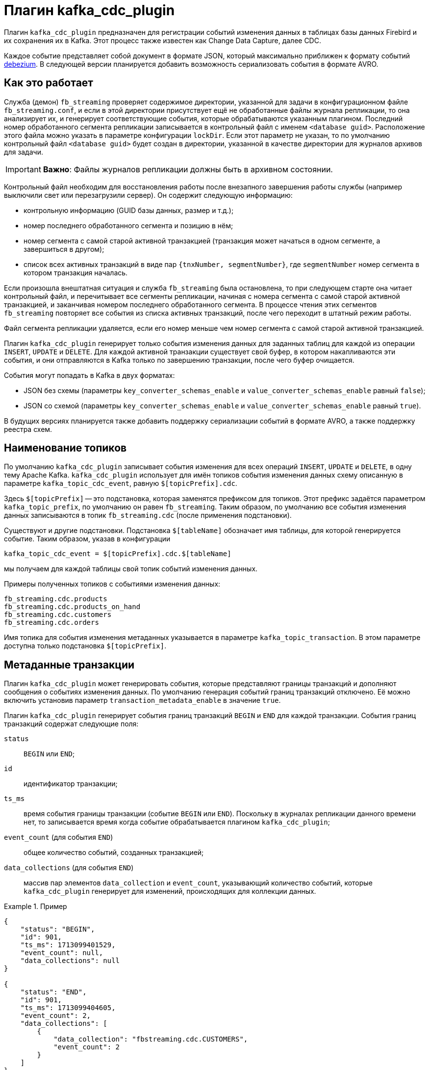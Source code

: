 [[hqbird-fbstreaming-kafka-cdc-plugin]]
= Плагин kafka_cdc_plugin

Плагин `kafka_cdc_plugin` предназначен для регистрации событий изменения данных в таблицах базы данных Firebird и их сохранения их в Kafka. Этот процесс также известен как Change Data Capture, далее CDC.

Каждое событие представляет собой документ в формате JSON, который максимально приближен к формату событий https://debezium.io/documentation/reference/2.5/index.html[debezium]. В следующей версии планируется добавить возможность сериализовать события в формате AVRO.

== Как это работает

Служба (демон) `fb_streaming` проверяет содержимое директории, указанной для задачи в конфигурационном файле `fb_streaming.conf`, и если в этой директории присутствует ещё не обработанные файлы журнала репликации, то она анализирует их, и генерирует соответствующие события, которые обрабатываются указанным плагином. Последний номер обработанного сегмента репликации записывается в контрольный файл с именем `<database guid>`. Расположение этого файла можно указать в параметре конфигурации `lockDir`. Если этот параметр не указан, то по умолчанию контрольный файл `<database guid>` будет создан в директории, указанной в качестве директории для журналов архивов для задачи.

[IMPORTANT]
====
**Важно**: Файлы журналов репликации должны быть в архивном состоянии.
====

Контрольный файл необходим для восстановления работы после внезапного завершения работы службы (например выключили свет или перезагрузили сервер). Он содержит следующую информацию:

- контрольную информацию (GUID базы данных, размер и т.д.);
- номер последнего обработанного сегмента и позицию в нём;
- номер сегмента с самой старой активной транзакцией (транзакция может начаться в одном сегменте, а завершиться в другом);
- список всех активных транзакций в виде пар `{tnxNumber, segmentNumber}`, где `segmentNumber` номер сегмента в котором транзакция началась.

Если произошла внештатная ситуация и служба `fb_streaming`  была остановлена, то при следующем старте она читает контрольный файл, и перечитывает все сегменты репликации, начиная с номера сегмента с самой старой активной транзакцией, и заканчивая номером последнего обработанного сегмента. В процессе чтения этих сегментов `fb_streaming`  повторяет все события из списка активных транзакций, после чего переходит в штатный режим работы.

Файл сегмента репликации удаляется, если его номер меньше чем номер сегмента с самой старой активной транзакцией.

Плагин `kafka_cdc_plugin` генерирует только события изменения данных для заданных таблиц для каждой из операции `INSERT`, `UPDATE` и `DELETE`. Для каждой активной транзакции существует свой буфер, в котором накапливаются эти события, и они отправляются в Kafka только по завершению транзакции, после чего буфер очищается.

События могут попадать в Kafka в двух форматах:

- JSON без схемы (параметры `key_converter_schemas_enable` и `value_converter_schemas_enable` равный `false`);
- JSON со схемой (параметры `key_converter_schemas_enable` и `value_converter_schemas_enable` равный `true`).

В будущих версиях планируется также добавить поддержку сериализации событий в формате AVRO, а также поддержку реестра схем.

== Наименование топиков

По умолчанию `kafka_cdc_plugin` записывает события изменения для всех операций `INSERT`, `UPDATE` и `DELETE`, в одну тему Apache Kafka. `kafka_cdc_plugin` использует для имён топиков события изменения данных схему описанную в параметре `kafka_topic_cdc_event`, равную `$[topicPrefix].cdc`.

Здесь `$[topicPrefix]` -- это подстановка, которая заменятся префиксом для топиков. Этот префикс задаётся параметром `kafka_topic_prefix`, по умолчанию он равен `fb_streaming`. Таким образом, по умолчанию все события изменения данных записываются в топик `fb_streaming.cdc` (после применения подстановки).

Существуют и другие подстановки. Подстановка `$[tableName]` обозначает имя таблицы, для которой генерируется событие. Таким образом, указав в конфигурации

[listing]
----
kafka_topic_cdc_event = $[topicPrefix].cdc.$[tableName]
----

мы получаем для каждой таблицы свой топик событий изменения данных. 

Примеры полученных топиков с событиями изменения данных:

[listing]
----
fb_streaming.cdc.products
fb_streaming.cdc.products_on_hand
fb_streaming.cdc.customers
fb_streaming.cdc.orders
----

Имя топика для события изменения метаданных указывается в параметре `kafka_topic_transaction`. В этом параметре доступна только подстановка `$[topicPrefix]`.

== Метаданные транзакции

Плагин `kafka_cdc_plugin` может генерировать события, которые представляют границы транзакций и дополняют сообщения о событиях изменения данных. По умолчанию генерация событий границ транзакций отключено. Её можно включить установив параметр `transaction_metadata_enable` в значение `true`.

Плагин `kafka_cdc_plugin` генерирует события границ транзакций `BEGIN` и `END` для каждой транзакции. События границ транзакций содержат следующие поля:

`status`:: `BEGIN` или `END`;
`id`:: идентификатор транзакции;
`ts_ms`:: время события границы транзакции (событие `BEGIN` или `END`). Поскольку в журналах репликации данного времени нет, то записывается время когда событие обрабатывается плагином `kafka_cdc_plugin`;
`event_count` (для события `END`):: общее количество событий, созданных транзакцией;
`data_collections` (для события `END`):: массив пар элементов `data_collection` и `event_count`, указывающий количество событий, которые `kafka_cdc_plugin` генерирует для изменений, происходящих для коллекции данных.

.Пример
[example]
====
[source,json]
----
{
    "status": "BEGIN",
    "id": 901,
    "ts_ms": 1713099401529,
    "event_count": null,
    "data_collections": null
}

{
    "status": "END",
    "id": 901,
    "ts_ms": 1713099404605,
    "event_count": 2,
    "data_collections": [
        {
            "data_collection": "fbstreaming.cdc.CUSTOMERS",
            "event_count": 2
        }
    ]
}
----
====

Если это не переопределено с помощью параметра `kafka_topic_transaction`, то `kafka_cdc_plugin` отправляет события транзакции в тему `$[topicPrefix].transaction`.

=== Расширение события изменения данных

Когда метаданные транзакции включены (`transaction_metadata_enable = true`), `Envelope` сообщения с данными пополняется новым полем `transaction`. Это поле предоставляет информацию о каждом событии в виде совокупности полей:

[horizontal]
`id`:: идентификатор транзакции;
`total_order`:: абсолютная позиция события среди всех событий, созданных транзакцией;
`data_collection_order`:: позиция события в коллекции, среди всех событий созданных транзакцией.

.Пример
[example]
====
[listing]
----
{
    "before": null,
    "after": {
        "ID": 20,
        "FIRST_NAME": "Anne",
        "LAST_NAME": "Kretchmar",
        "EMAIL": "annek@noanswer.org"
    },
    "source": {
       ...
    },
    "op": "c",
    "ts_ms": 1713099401533,
    "transaction": {
        "id": 901,
        "total_order": 1,
        "data_collection_order": 1
    }
}
----
====

== Data Change Events (События изменения данных)

Плагин `kafka_cdc_plugin` генерирует событие изменения данных для каждой операции `INSERT`, `UPDATE` и `DELETE` на уровне записи. Каждое событие содержит ключ и значение. Структура ключа и значения зависят от измененной таблицы.

Служба `fb_streaming` и плагин `kafka_cdc_plugin` созданы для непрерывных потоков сообщений о событиях. Однако структура этих событий может со временем меняться, и потребителям может быть сложно это обработать. Чтобы решить эту проблему, каждое событие содержит схему для своего содержимого или, если вы используете реестр схем, идентификатор схемы, который потребитель может использовать для получения схемы из реестра. Это делает каждое событие самоописываемым.

Следующий скелет JSON показывает четыре основные части события изменения. Поле схемы находится в событии изменения только тогда, когда вы настраиваете плагин `kafka_cdc_plugin` для её создания. Аналогично, ключ события и полезные данные события находятся в событии изменения, только если вы настроили плагин `kafka_cdc_plugin` для их создания. Если вы используете формат JSON и настроили `kafka_cdc_plugin` для создания всех четырех основных частей событий изменений, события изменений имеют следующую структуру:

[source,json]
----
{
  "schema": { <1>
    ...
   },
  "payload": { <2>
    ...
  }
}
{
  "schema": { <3>
    ...
  },
  "payload": { <4>
    ...
  }
}
----

.Описание основных частей события изменения
[cols="<1,<1,<3", options="header",stripes="none"]
|===
^|Номер
^|Поле
^|Описание

|1
|schema
|Первое поле `schema` является частью ключа события (event key). Оно определяет схему, которая описывает, что находится в части полезной нагрузки ключа события. Другими словами, первое поле `schema` описывает структуру первичного ключа или уникального ключа, если таблица не имеет первичного ключа, для измененной таблицы. Эта часть события будет публиковаться только если параметр `key_converter_schemas_enable = true`.

|2
|payload
|Первое поле `payload` является частью ключа события. Он имеет структуру, описанную предыдущим полем `schema`, и содержит ключ для измененной записи.

|3
|schema
|Второе поле `schema` является частью значения события (event value). Оно определяет схему, которая описывает, что находится в "полезной нагрузке" значения события. Другими словами, вторая `schema` описывает структуру измененной записи. Обычно эта схема содержит вложенные схемы. Эта часть события будет публиковаться только если параметр `value_converter_schemas_enable = true`.

|4
|payload
|Второе поле `payload` является частью значения события. Он имеет структуру, описанную предыдущим полем `schema`, и содержит фактические данные для измененной записи.
|===

=== Ключи события изменения

Для заданной таблицы ключ события изменения имеет структуру, содержащую поле для каждого столбца первичного ключа таблицы на момент создания события.

Рассмотрим таблицу `CUSTOMERS`, и пример ключа события изменения для этой таблицы.

[source,sql]
----
CREATE TABLE CUSTOMERS (
  ID BIGINT GENERATED BY DEFAULT AS IDENTITY,
  FIRST_NAME VARCHAR(255) NOT NULL,
  LAST_NAME VARCHAR(255) NOT NULL,
  EMAIL VARCHAR(255) NOT NULL,
  CONSTRAINT PK_CUSTOMERS PRIMARY KEY(ID)
);
----

[source,json]
----
{
    "schema": { <1>
        "type": "struct",
        "name": "fbstreaming.CUSTOMERS.Key", <2>
        "optional": "false", <3>
        "fields": [ <4>
            {
                "type": "int64",
                "optional": false,
                "field": "ID"
            }
        ]
    },
    "payload": { <5>
        "ID": 1
    }
}
----

.Описание основных частей ключа события изменения
[cols="<1,<1,<3", options="header",stripes="none"]
|===
^|Элемент
^|Поле
^|Описание

|1
|`schema`
|Схема, которая описывает, что находится в части полезных данных ключа. Схема будет включена в событие только если параметр конфигурации установлен как `key_converter_schemas_enable = true`.

|2
|`name`
|Имя схемы, определяющей структуру `payload` части. Эта схема описывает структуру первичного ключа изменяемой таблицы. Имена схем имеют следующий формат `fbstreaming.<table_name>.Key`.

|3
|`optional`
|Указывает, должен ли ключ события содержать значение в поле `payload`. В этом примере требуется значение в полезных данных ключа. Значение в поле полезных данных ключа является необязательным, если таблица не имеет первичного ключа.

|4
|`fields`
|Описывает поля, которые ожидаются в полезных данных (`payload`), включая имя, тип и необязательность.

|5
|`payload`
|Содержит ключ записи, для которой было создано это событие изменения. В этом примере ключ содержит одно поле `ID`, значение которого равно `1`.
|===

=== Значения событий изменения

Значение в событии изменения немного сложнее, чем ключ. Как и ключ, значение имеет раздел `schema` и раздел `payload`. Раздел `schema` содержит схему, описывающую структуру `Envelope` раздела `payload`, включая её вложенные поля. События изменения для операций, которые создают, обновляют или удаляют данные, имеют значение `payload` со структурой `Envelope`.

Рассмотрим ту же таблицу, которая использовалась для демонстрации примера ключа события изменения:

[source,sql]
----
CREATE TABLE CUSTOMERS (
  ID BIGINT GENERATED BY DEFAULT AS IDENTITY,
  FIRST_NAME VARCHAR(255) NOT NULL,
  LAST_NAME VARCHAR(255) NOT NULL,
  EMAIL VARCHAR(255) NOT NULL,
  CONSTRAINT PK_CUSTOMERS PRIMARY KEY(ID)
);
----

Часть значения события изменения для изменения в этой таблице описывается для следующих операций:

- create events
- update events
- delete events

Для демонстрации этих событий запустим следующий набор запросов:

[source,sql]
----
insert into CUSTOMERS (FIRST_NAME, LAST_NAME, EMAIL)
values ('Anne', 'Kretchmar', 'annek@noanswer.org');

commit;

update CUSTOMERS
set FIRST_NAME = 'Anne Marie';

commit;

delete from CUSTOMERS;

commit;
----

=== Create events

В следующем примере показана часть значения события изменения, которое генерирует `fb_streaming` для операции, создающей данные в таблице `CUSTOMERS`:

[source,json]
----
{
    "schema": { <1>
        "type": "struct",
        "fields": [
            {
                "type": "struct",
                "fields": [
                    {
                        "type": "int64",
                        "optional": false,
                        "field": "ID"
                    },
                    {
                        "type": "string",
                        "optional": false,
                        "field": "FIRST_NAME"
                    },
                    {
                        "type": "string",
                        "optional": false,
                        "field": "LAST_NAME"
                    },
                    {
                        "type": "string",
                        "optional": false,
                        "field": "EMAIL"
                    }
                ],
                "optional": true,
                "name": "fbstreaming.CUSTOMERS.Value", <2>
                "field": "before"
            },
            {
                "type": "struct",
                "fields": [
                    {
                        "type": "int64",
                        "optional": false,
                        "field": "ID"
                    },
                    {
                        "type": "string",
                        "optional": false,
                        "field": "FIRST_NAME"
                    },
                    {
                        "type": "string",
                        "optional": false,
                        "field": "LAST_NAME"
                    },
                    {
                        "type": "string",
                        "optional": false,
                        "field": "EMAIL"
                    }
                ],
                "optional": true,
                "name": "fbstreaming.CUSTOMERS.Value",
                "field": "after"
            },
            {
                "type": "struct",
                "fields": [
                    {
                        "type": "string",
                        "optional": false,
                        "field": "dbguid"
                    },
                    {
                        "type": "int64",
                        "optional": false,
                        "field": "sequence"
                    },
                    {
                        "type": "string",
                        "optional": false,
                        "field": "filename"
                    },
                    {
                        "type": "string",
                        "optional": false,
                        "field": "table"
                    },
                    {
                        "type": "int64",
                        "optional": false,
                        "field": "tnx"
                    },
                    {
                        "type": "int64",
                        "optional": false,
                        "field": "ts_ms"
                    }
                ],
                "optional": false,
                "name": "fbstreaming.Source", <3>
                "field": "source"
            },
            {
                "type": "string",
                "optional": false,
                "field": "op"
            },
            {
                "type": "int64",
                "optional": true,
                "field": "ts_ms"
            }            
        ],
        "optional": false,
        "name": "fbstreaming.CUSTOMERS.Envelope" <4>
    },
    "payload": { <5>
       "before": null, <6>
       "after": { <7>
           "ID": 1,
           "FIRST_NAME": "Anne",
           "LAST_NAME": "Kretchmar",
           "EMAIL": "annek@noanswer.org"
        },
        "source": { <8>
           "dbguid": "{9D66A972-A8B9-42E0-8542-82D1DA5F1692}",
           "sequence": 1,
           "filename": "TEST.FDB.journal-000000001",
           "table": "CUSTOMERS",
           "tnx": 200,
           "ts_ms": 1711288254908
        },
        "op": "c", <9>
        "ts_ms": 1711288255056  <10>
    }
}
----

.Описание основных частей события _create_
[cols="<1,<1,<3", options="header",stripes="none"]
|===
^|Элемент
^|Поле
^|Описание

|1
|`schema`
|Схема, которая описывает, что находится в части `payload`. Схема значений события изменения одинакова для каждого события изменения, создаваемого `fb_streaming` для конкретной таблицы. Схема будет включена в событие только если параметр конфигурации установлен как `value_converter_schemas_enable = true`.

|2
|`name`
|В разделе `schema` каждое поле `name` определяет имя схемы для полей `payload` части.

`fbstreaming.CUSTOMERS.Value` - это схема для полей `before` и `after` полезной нагрузки. Эта схема специфична для таблицы `CUSTOMERS`.

Имена схем для полей `before` и `after` имеют вид `<logicalName>.<tableName>.Value`, что гарантирует уникальность имени схемы в базе данных. Это означает, что при использовании конвертера Avro результирующая схема Avro для каждой таблицы в каждом логическом источнике имеет свою собственную эволюцию и историю.

|3
|`name`
|`fbstreaming.Source` -- это схема поля `source` полезной нагрузки. Эта схема специфична для службы `fbstreaming` и плагина `kafka_cdc_plugin`. `fbstreaming` использует её для всех событий, которые он генерирует.

|4
|`name`
|`fbstreaming.CUSTOMERS.Envelope` -- это схема общей структуры полезных данных, где `fbstreaming` -- имя службы, а `CUSTOMERS` -- таблица.

|5
|`payload`
|Фактические данные значения. Это информация, которую предоставляет событие изменения.

|6
|`before`
|Необязательное поле, указывающее состояние записи до того, как произошло событие. Если поле `op` имеет значение `c` для события create, как в этом примере, то поле `before` имеет значение `null`, поскольку предыдущего состояния записи не существовало.

|7
|`after`
|Необязательное поле, указывающее состояние строки после возникновения события. В данном примере поле `after` содержит значения столбцов `ID`, `FIRST_NAME`, `LAST_NAME` и `EMAIL` новой записи.

|8
|`source`
a|Обязательное поле, описывающее метаданные источника события. Это поле содержит информацию, которую вы можете использовать для сравнения этого события с другими событиями, с учетом происхождения событий, порядка их возникновения и того, были ли события частью одной и той же транзакции. Метаданные источника включают в себя:

- GUID базы данных
- Номер сегмента журнала репликации
- Имя файла сегмента журнала репликации
- Имя таблицы
- Номер транзакции, в которой произошло событие
- Время последней модификации файла сегмента журнала репликации

|9
|`op`
a|Обязательное поле, описывающее тип операции события. В этом примере `c` указывает, что операция создала новую запись. Допустимые значения:

- `c` - create
- `u` - update
- `d` - delete

|10
|`ts_ms`
a|Отображает время, в которое `fbstreaming` записал событие в Kafka. 

В объекте `source` значение `ts_ms` указывает время последней модификации файла сегмента журнала репликации (с некоторым приближением можно считать это время временем возникновения события в базе данных). Сравнивая значение `payload.source.ts_ms` со значением `payload.ts_ms`, вы можете определить задержку между обновлением исходной базы данных и `fbstreaming`.
|===

=== Update events

Значение события изменения для операции _update_ в примере таблицы `CUSTOMERS` имеет ту же схему, что и событие _create_ для этой таблицы. Аналогично, полезная нагрузка значения события имеет ту же структуру. Однако полезная нагрузка значения события содержит разные значения в событии _update_. Вот пример значения события изменения в событии, которое `fb_streaming` генерирует для обновления в таблице `CUSTOMERS`:

[source,json]
----
{
    "schema": { ... },
    "payload": {
        "before": { <1>
            "ID": 1,
            "FIRST_NAME": "Anne",
            "LAST_NAME": "Kretchmar",
            "EMAIL": "annek@noanswer.org"
        },
        "after": { <2>
            "ID": 1,
            "FIRST_NAME": "Anne Marie",
            "LAST_NAME": "Kretchmar",
            "EMAIL": "annek@noanswer.org"
        },
        "source": { <3>
            "dbguid": "{9D66A972-A8B9-42E0-8542-82D1DA5F1692}",
            "sequence": 2,
            "filename": "TEST.FDB.journal-000000002",
            "table": "CUSTOMERS",
            "tnx": 219,
            "ts_ms": 1711288254908
        },
        "op": "u", <4>
        "ts_ms": 1711288256121  <5>
    }
}
----

.Описание основных частей события _update_
[cols="<1,<1,<3", options="header",stripes="none"]
|===
^|Элемент
^|Поле
^|Описание

|1
|`before`
|Необязательное поле, указывающее состояние записи таблицы до того, как произошло событие. В значении события _update_ поле `before` содержит имя поля для каждого столбца таблицы и значение, которое было в этом столбце до события _update_. В этом примере значение столбца `FIRST_NAME` -- `Anne`.

|2
|`after`
|Необязательное поле, указывающее состояние записи таблицы после возникновения события. Вы можете сравнить структуры `before` и `after`, чтобы определить, что именно было изменено. В этом примере значение столбца `FIRST_NAME` теперь равно `Anne Marie`.

|3
|`source`
a|Обязательное поле, описывающее метаданные источника события. Это поле содержит информацию, которую вы можете использовать для сравнения этого события с другими событиями, с учетом происхождения событий, порядка их возникновения и того, были ли события частью одной и той же транзакции. Метаданные источника включают в себя:

- GUID базы данных
- Номер сегмента журнала репликации
- Имя файла сегмента журнала репликации
- Имя таблицы
- Номер транзакции, в которой произошло событие

|4
|`op`
|Обязательное поле, описывающее тип операции события. В этом примере `u` указывает, что операция обновила существующую запись таблицы.

|5
|`ts_ms`
a|Отображает время, в которое `fbstreaming` записал событие в Kafka. 

В объекте `source` значение `ts_ms` указывает время последней модификации файла сегмента журнала репликации (с некоторым приближением можно считать это время временем возникновения события в базе данных). Сравнивая значение `payload.source.ts_ms` со значением `payload.ts_ms`, вы можете определить задержку между обновлением исходной базы данных и `fbstreaming`.
|===

=== Delete events

Значение в событии изменения _delete_ имеет ту же часть схемы, что и события _create_ и _update_ для той же таблицы. Часть `payload` в событии _delete_ для примера таблицы `CUSTOMERS` выглядит следующим образом:

[source,json]
----
{
    "schema": { ... },
    "payload": { <1>
        "before": {
            "ID": 1,
            "FIRST_NAME": "Anne Marie",
            "LAST_NAME": "Kretchmar",
            "EMAIL": "annek@noanswer.org"
        },
        "after": null, <2>
        "source": { <3>
            "dbguid": "{9D66A972-A8B9-42E0-8542-82D1DA5F1692}",
            "sequence": 3,
            "filename": "TEST.FDB.journal-000000003",
            "table": "CUSTOMERS",
            "tnx": 258,
            "ts_ms": 1711288254908
        },
        "op": "d", <4>
        "ts_ms": 1711288256152 <5>
    }
}
----

.Описание основных частей события _delete_
[cols="<1,<1,<3", options="header",stripes="none"]
|===
^|Элемент
^|Поле
^|Описание

|1
|`before`
|Необязательное поле, указывающее состояние записи таблицы до того, как произошло событие. В события _delete_ поле `before` содержит значения, которые были в записи до того, как она была удалена.

|2
|`after`
|Необязательное поле, указывающее состояние записи таблицы после возникновения события. В значении события _delete_ поле `after` имеет значение `null`, что означает, что записи больше не существует.

|3
|`source`
a|Обязательное поле, описывающее метаданные источника события. Это поле содержит информацию, которую вы можете использовать для сравнения этого события с другими событиями, с учетом происхождения событий, порядка их возникновения и того, были ли события частью одной и той же транзакции. Метаданные источника включают в себя:

- GUID базы данных
- Номер сегмента журнала репликации
- Имя файла сегмента журнала репликации
- Имя таблицы
- Номер транзакции, в которой произошло событие

|4 |`op` |Обязательное поле, описывающее тип операции события. В этом примере `d` указывает, что операция удалила запись таблицы.

|5
|`ts_ms`
a|Отображает время, в которое `fbstreaming` записал событие в Kafka. 

В объекте `source` значение `ts_ms` указывает время последней модификации файла сегмента журнала репликации (с некоторым приближением можно считать это время временем возникновения события в базе данных). Сравнивая значение `payload.source.ts_ms` со значением `payload.ts_ms`, вы можете определить задержку между обновлением исходной базы данных и `fbstreaming`.
|===

== Отображение типов данных

[cols="<1,<1,<3", options="header",stripes="none"]
|===
^|Тип данных Firebird
^|Литерал типа
^|Примечание

|BOOLEAN
|boolean
|

|SMALLINT
|int16
|

|INTEGER
|int32
|

|BIGINT
|int64
|

|INT128
|string
|

|FLOAT
|float32
|

|DOUBLE PRECISION
|float64
|

|NUMERIC(N,M)
|string
|

|DECIMAL(N,M)
|string
|

|DECFLOAT(16)
|string
|

|DECFLOAT(34)
|string
|

|CHAR(N)
|string
|

|VARCHAR(N)
|string
|

|BINARY(N)
|string
|Каждый байт закодирован 16-ричной парой `XX`.

|VARBINARY(N)
|string
|Каждый байт закодирован 16-ричной парой `XX`.

|TIME
|string
|Строковое представление времени в формате `HH24:MI:SS.F`, где `F` - десятитысячные доли секунды.

|TIME WITH TIME ZONE
|string
|Строковое представление времени в формате `HH24:MI:SS.F TZ`, где `F` - десятитысячные доли секунды, `TZ` - имя часового пояса.

|DATE
|string
|Строковое представление даты в формате `Y-M-D`.

|TIMESTAMP
|string
|Строковое представление даты и времени в формате `Y-M-D HH24:MI:SS.F`, где `F` - десятитысячные доли секунды.

|TIMESTAMP WITH TIMEZONE
|string
|Строковое представление даты и времени в формате `Y-M-D HH24:MI:SS.F TZ`, где `F` - десятитысячные доли секунды, `TZ` - имя часового пояса.

|BLOB SUB_TYPE TEXT
|string
|Для `before` значений всегда `null`, поскольку старое значения BLOB полей не хранятся в сегментах репликации.

|BLOB SUB_TYPE 0
|string
|Для `before` значений всегда `null`, поскольку старое значения BLOB полей не хранятся в сегментах репликации. Каждый байт закодирован 16-ричной парой `XX`.
|===

== Запуск Change Data Capture

Подробно опишем шаги необходимые для запуска сбора изменений (Change Data Capture) на вашей базе данных:

. Настройка Kafka
. Настройка Firebird и подготовка базы данных
. Настройка службы `fb_streaming` и плагина `kafka_cdc_plugin`
. Запуск Kafka
. Установка и старт службы `fb_streaming`
. Старт публикации в базе данных

=== Настройка Kafka

Для тестирования плагина `kafka_cdc_plugin`, используется настроенная установка Kafka в docker. Для этого используется
`docker-compose.yml` со следующим содержимым:

[source,yml]
----
version: "2"

services:

  zookeeper:
    image: confluentinc/cp-zookeeper:7.2.1
    hostname: zookeeper
    container_name: zookeeper
    ports:
      - "2181:2181"
    environment:
      ZOOKEEPER_CLIENT_PORT: 2181
      ZOOKEEPER_TICK_TIME: 2000

  kafka:
    image: confluentinc/cp-server:7.2.1
    hostname: kafka
    container_name: kafka
    depends_on:
      - zookeeper
    ports:
      - "9092:9092"
      - "9997:9997"
    environment:
      KAFKA_BROKER_ID: 1
      KAFKA_ZOOKEEPER_CONNECT: 'zookeeper:2181'
      KAFKA_LISTENER_SECURITY_PROTOCOL_MAP: PLAINTEXT:PLAINTEXT,PLAINTEXT_HOST:PLAINTEXT
      KAFKA_ADVERTISED_LISTENERS: PLAINTEXT://kafka:29092,PLAINTEXT_HOST://localhost:9092
      KAFKA_OFFSETS_TOPIC_REPLICATION_FACTOR: 1
      KAFKA_GROUP_INITIAL_REBALANCE_DELAY_MS: 0
      KAFKA_CONFLUENT_LICENSE_TOPIC_REPLICATION_FACTOR: 1
      KAFKA_CONFLUENT_BALANCER_TOPIC_REPLICATION_FACTOR: 1
      KAFKA_TRANSACTION_STATE_LOG_MIN_ISR: 1
      KAFKA_TRANSACTION_STATE_LOG_REPLICATION_FACTOR: 1
      KAFKA_JMX_PORT: 9997
      KAFKA_JMX_HOSTNAME: kafka

  kafka-ui:
    container_name: kafka-ui
    image: provectuslabs/kafka-ui:latest
    ports:
      - 8080:8080
    environment:
      DYNAMIC_CONFIG_ENABLED: 'true'
    volumes:
      - "d:\\docker\\kafka\\config.yml:/etc/kafkaui/dynamic_config.yaml"
----

Подключаемый файл `config.yml` содержит:

[source,yml]
----
auth:
  type: DISABLED
kafka:
  clusters:
  - bootstrapServers: kafka:29092
    name: Kafka CDC Cluster
    properties: {}
    readOnly: false
rbac:
  roles: []
webclient: {}
----

=== Настройка Firebird и подготовка базы данных

Теперь необходимо настроить асинхронную репликацию для вашей базы данных, для этого в файле `replication.conf` необходимо добавить следующие строчки:

[source,conf]
----
database = c:\fbdata\5.0\test.fdb
{
   journal_directory = d:\fbdata\5.0\replication\test\journal
   journal_archive_directory = d:\fbdata\5.0\replication\test\archive
   journal_archive_command = "copy $(pathname) $(archivepathname) && copy $(pathname) d:\fbdata\5.0\replication\test\kafka_source"
   journal_archive_timeout = 10
}
----

Обратите внимание: здесь происходит дублирование файлов архивов журналов, чтобы одновременно работала логическая репликация и задача по отправки событий в Kafka.
Это необходимо, поскольку файлы с архивами журналов удаляются после обработки и не могут быть использованы другой задаче.

Если журналы репликации не используются для самой репликации, а только необходимы для Change Data Capture, то конфигурацию можно упростить:

[source,conf]
----
database = c:\fbdata\5.0\test.fdb
{
   journal_directory = d:\fbdata\5.0\replication\test\journal
   journal_archive_directory = d:\fbdata\5.0\replication\test\kafka_source
   journal_archive_timeout = 10
}
----

Теперь надо включить необходимые таблицы в публикацию. Для примера выше достаточно добавить в публикацию таблицу `CUSTOMERS`. Это делается следующим запросом:

[source,sql]
----
ALTER DATABASE INCLUDE CUSTOMERS TO PUBLICATION;
----

или можно включить в публикацию сразу все таблицы базы данных:

[source,sql]
----
ALTER DATABASE INCLUDE ALL TO PUBLICATION;
----

=== Настройка службы `fb_streaming` и плагина `kafka_cdc_plugin`

Далее настроим конфигурацию `fb_streaming.conf` для того, чтобы `fb_streaming` автоматически отправлял события изменения данных в Kafka.

[source,conf]
----
task = d:\fbdata\5.0\replication\test\kafka_source
{
    database = inet://localhost:3055/test
    username = SYSDBA
    password = masterkey
    deleteProcessedFile = true
    plugin = kafka_cdc_plugin
    dumpBlobs = true
    kafka_brokers = localhost:9092
    kafka_topic_prefix = fb_streaming
    kafka_topic_cdc_event = $[topicPrefix].cdc
    kafka_topic_transaction = $[topicPrefix].transaction
    key_cdc_events_enable = true
    key_converter_schemas_enable = true
    value_converter_schemas_enable = true
    transaction_metadata_enable = true
}
----

В Linux эта конфигурация будет выглядеть так:

[source,conf]
----
task = /mnt/d/fbdata/5.0/replication/test/kafka_source
{
    database = inet://localhost:3055/test
    username = SYSDBA
    password = masterkey
    deleteProcessedFile = true
    plugin = kafka_cdc_plugin
    dumpBlobs = true
    kafka_brokers = localhost:9092
    kafka_topic_prefix = fb_streaming
    kafka_topic_cdc_event = $[topicPrefix].cdc
    kafka_topic_transaction = $[topicPrefix].transaction
    key_cdc_events_enable = true
    key_converter_schemas_enable = true
    value_converter_schemas_enable = true
    transaction_metadata_enable = true
}
----

Параметр `task` описывает задачу для выполнения службой `fb_streaming`. Он указывает папку, в которой расположены файлы сегментов репликации для их обработки плагином. Таких задач может быть несколько. Этот параметр является сложным и сам описывает конфигурацию конкретной задачи. Опишем параметры доступные для задачи выполняемой плагином `kafka_cdc_plugin`:

- `controlFileDir` -- директория в которой будет создан контрольный файл (по умолчанию та же директория, что и `sourceDir`);

- `database` -- строка подключения к базе данных (обязательный);

- `username` -- имя пользователя для подключения к базе данных;

- `password` -- пароль для подключения к базе данных;

- `plugin` -- плагин, который обрабатывает события, возникающие в процессе анализа журнала репликации (обязательный);

- `deleteProcessedFile` -- удалять ли файл журнала после обработки (по умолчанию `true`). Этот параметр полезно ставить в значение `false` для отладки, когда одни и те же журналы надо обработать многократно не удаляя их;

- `warn_tnx_not_found` -- генерировать предупреждение вместо ошибки, если транзакция не найдена в сегментах репликации. Если этот параметр установлен в `true`, то в журнал `fb_streaming` будет записано соответствующее предупреждение, содержимое потерянной транзакции будет проигнорировано, и плагин продолжит свою работу. По умолчанию установлен в `false`;

- `errorTimeout` -- тайм-аут после ошибки, в секундах. По истечению этого таймаута будет произведено повторное сканирование сегментов и перезапуск задачи. По умолчанию равен 60 секунд;

- `include_tables` -- регулярное выражение, определяющие имена таблиц для которых необходимо отслеживать события;

- `exclude_tables` -- регулярное выражение, определяющие имена таблиц для которых не надо отслеживать события;

- `dumpBlobs` -- публиковать ли новые значения BLOB полей (по умолчанию `false`);

- `kafka_brokers` -- адреса брокеров Kafka. Можно указать несколько адресов. Адреса разделяются запятой;

- `kafka_topic_prefix` -- префикс топиков Kafka. Он задаёт макроподстановку `$[topicPrefix]`, которая может использоваться для имён топиков;

- `kafka_topic_cdc_event` -- имя топика(ов) Kafka, в которой сохраняются события изменения данных. Могут использоваться макроподстановки `$[topicPrefix]` и `$[tableName]`;

- `kafka_topic_transaction` -- имя топика Kafka, в которой сохраняются метаданные транзакций. Может использоваться макроподстановка `$[topicPrefix]`;

- `async_producer` -- если установить этот параметр в `true`, то сообщения в Kafka будут отправляться асинхронно, то есть `fb_streaming` не будет ждать подтверждения об успешной отправке сообщения, а сразу переходить к обработке следующего сообщения. Сообщения отправляются асинхронно до тех пор, пока внутренний буфер не отправленных сообщений не будет заполнен. По умолчанию размер этого буфера равен 500;

- `key_cdc_events_enable` - если эта опция установлена в `true`, то каждое событие изменения данных содержит информацию о ключе, в противном случае ключ события будет равен `null`. Это может быть полезно, поскольку Kafka использует ключ события для секционирования;

- `key_converter_schemas_enable` -- включать ли в ключ события обновления данных схему;

- `value_converter_schemas_enable` -- включать ли в значение события обновления данных схему;

- `transaction_metadata_enable` -- отправлять ли события старта и завершения транзакции.

Далее описаны параметры библиотеки LibRdKafka, используемые этим плагином. В основном эти параметры связаны с безопасностью соединения с серверами Kafka. Каждый параметр имеет префикс `kafka_`. Точки внутри параметра заменяются подчеркиваниями `_`. Описание этих параметров для библиотеки LibRdKafka можно посмотреть по следующей ссылке https://docs.confluent.io/platform/current/clients/librdkafka/html/md_CONFIGURATION.html[https://docs.confluent.io/platform/current/clients/librdkafka/html/md_CONFIGURATION.html].

- `kafka_security_protocol` - Протокол, используемый для связи с брокерами. Допустимые значения: `plaintext`, `ssl`, `sasl_plaintext`, `sasl_ssl`. В библиотеке `LibRdKafka` этот параметр имеет имя `security.protocol`. Значение по умолчанию: `plaintext`.

- `kafka_ssl_cipher_suites` - Список наборов шифров. Это именованная комбинация аутентификации, шифрования, MAC и алгоритма обмена ключами, используемая для согласования настроек безопасности для сетевого соединения с использованием сетевого протокола TLS или SSL. По умолчанию поддерживаются все доступные наборы шифров. В библиотеке `LibRdKafka` этот параметр имеет имя `ssl.cipher.suites`.

- `kafka_ssl_curves_list` - Поддерживаемое curves расширение в сообщении TLS ClientHello указывает curves (стандартные/именованные или явные GF(2^k) или GF(p)), которые клиент готов использовать на сервере. См. страницу руководства для SSL_CTX_set1_curves_list(3). Требуется OpenSSL &gt;= 1.0.2. В библиотеке `LibRdKafka` этот параметр имеет имя `ssl.curves.list`.

- `kafka_ssl_sigalgs_list` - Клиент использует расширение TLS ClientHello signature_algorithms, чтобы указать серверу, какие пары алгоритмов подписи/хэша могут использоваться в цифровых подписях. См. страницу руководства для SSL_CTX_set1_sigalgs_list(3). Требуется OpenSSL &gt;= 1.0.2. В библиотеке `LibRdKafka` этот параметр имеет имя `ssl.sigalgs.list`.

- `kafka_ssl_key_location` - Путь к закрытому ключу клиента (PEM), используемому для аутентификации. В библиотеке `LibRdKafka` этот параметр имеет имя `ssl.key.location`.

- `kafka_ssl_key_password` - Парольная фраза закрытого ключа (для использования с `ssl.key.location` и `set_ssl_cert()`). В библиотеке `LibRdKafka` этот параметр имеет имя `ssl.key.password`.

- `kafka_ssl_certificate_location` - Путь к открытому ключу клиента (PEM), используемому для аутентификации. В библиотеке `LibRdKafka` этот параметр имеет имя `ssl.certificate.location`.

- `kafka_ssl_ca_location` - Путь к файлу или каталогу сертификата(ов) CA для проверки ключа брокера. Значения по умолчанию: в Windows системные сертификаты CA автоматически ищутся в корневом хранилище сертификатов Windows. В Mac OSX эта конфигурация по умолчанию использует проверку. Рекомендуется установить openssl с помощью Homebrew, чтобы предоставить сертификаты CA. В Linux установите пакет ca-certificates из дистрибутива. Если OpenSSL связан статически или `ssl.ca.location` настроен на проверку, будет проверен список стандартных путей, и первый найденный путь будет использован в качестве пути расположения сертификата CA по умолчанию. Если OpenSSL связан динамически, то будет использован путь по умолчанию библиотеки OpenSSL (см. `OPENSSLDIR` в openssl версии `-a`). В библиотеке `LibRdKafka` этот параметр имеет имя `ssl.ca.location`.

- `kafka_ssl_ca_certificate_stores` - Список хранилищ сертификатов Windows, разделенных запятыми, из которых следует загрузить сертификаты CA. Сертификаты будут загружены в том же порядке, в котором указаны хранилища. Если ни из одного из указанных хранилищ не удается загрузить сертификаты, регистрируется ошибка и вместо этого используется местоположение CA библиотеки OpenSSL по умолчанию. Хранилища обычно имеют одно или несколько из следующих имён: MY, Root, Trust, CA. В библиотеке `LibRdKafka` этот параметр имеет имя `ssl.ca.certificate.stores`. Значение по умолчанию: `Root`.

- `kafka_ssl_crl_location` - Путь к CRL для проверки действительности сертификата брокера. В библиотеке `LibRdKafka` этот параметр имеет имя `ssl.crl.location`.

- `kafka_ssl_keystore_location` - Путь к хранилищу ключей клиента (PKCS#12), используемому для аутентификации. В библиотеке `LibRdKafka` этот параметр имеет имя `ssl.keystore.location`.

- `kafka_ssl_keystore_password` - Пароль хранилища ключей клиента (PKCS#12). В библиотеке `LibRdKafka` этот параметр имеет имя `ssl.keystore.password`.

- `kafka_ssl_providers` - Список поставщиков реализации OpenSSL 3.0.x, разделенный запятыми. Например, `default,legacy`. В библиотеке `LibRdKafka` этот параметр имеет имя `ssl.providers`.

- `kafka_ssl_engine_id` - Идентификатор движка OpenSSL -- это имя, используемое для загрузки движка. В библиотеке `LibRdKafka` этот параметр имеет имя `ssl.engine.id`. Значение по умолчанию: `dynamic`.

- `kafka_enable_ssl_certificate_verification` - Включить встроенную проверку сертификата брокера (сервера) OpenSSL. Допустимые значения: `true`, `false`. В библиотеке `LibRdKafka` этот параметр имеет имя `kafka_enable_ssl_certificate_verification`. Значение по умолчанию: `true`.

- `kafka_ssl_endpoint_identification_algorithm` - Алгоритм идентификации конечной точки для проверки имени хоста брокера с использованием сертификата брокера. Допустимые значения: `none`, `https`. `https` -- проверка имени хоста сервера (брокера), как указано в RFC2818. `none` -- проверка конечной точки не требуется. Требуется OpenSSL >= 1.0.2. В библиотеке `LibRdKafka` этот параметр имеет имя `ssl.endpoint.identification.algorithm`. Значение по умолчанию: `https`.

- `kafka_sasl_mechanism` - Механизм SASL для использования при аутентификации. Поддерживается: `GSSAPI`, `PLAIN`, `SCRAM-SHA-256`, `SCRAM-SHA-512`, `OAUTHBEARER`.
Замечание: несмотря на название, необходимо настроить только один механизм. В библиотеке `LibRdKafka` этот параметр имеет имя `sasl.mechanism`. Значение по умолчанию: `GSSAPI`.

- `kafka_sasl_username` - Имя пользователя SASL для использования с механизмами `PLAIN` и `SASL-SCRAM-..`. В библиотеке `LibRdKafka` этот параметр имеет имя `sasl.username`.

- `kafka_sasl_password` - Пароль SASL для использования с механизмами `PLAIN` и `SASL-SCRAM-..`. В библиотеке `LibRdKafka` этот параметр имеет имя `sasl.password`.

- `kafka_sasl_kerberos_service_name` - Основное имя Kerberos, под которым работает Kafka, не включая `/hostname@REALM`. В библиотеке `LibRdKafka` этот параметр имеет имя `sasl.kerberos.service.name`. Значение по умолчанию: `kafka`.

- `kafka_sasl_kerberos_principal` - Основное имя Kerberos этого клиента. (Не поддерживается в Windows, будет использоваться имя основное пользователя, вошедшего в систему). В библиотеке `LibRdKafka` этот параметр имеет имя `sasl.kerberos.principal`. Значение по умолчанию: `kafkaclient`.

- `kafka_sasl_oauthbearer_config` - Конфигурация SASL/OAUTHBEARER. Формат зависит от реализации и должен быть проанализирован соответствующим образом. Реализация незащищенного токена по умолчанию (см. https://tools.ietf.org/html/rfc7515#appendix-A.5[https://tools.ietf.org/html/rfc7515#appendix-A.5]) распознает разделенные пробелами пары `name=value` с допустимыми именами, включая `principalClaimName`, `principal`, `scopeClaimName`, `scope` и `lifeSeconds`. Значение по умолчанию для `principalClaimName` -- `sub`, значение по умолчанию для `scopeClaimName` -- `scope`, а значение по умолчанию для `lifeSeconds` -- `3600`. Значение `scope` -- это формат CSV, при этом значение по умолчанию -- `no/empty scope`. Например:

+
----
principalClaimName=azp principal=admin scopeClaimName=roles scope=role1,role2 lifeSeconds=600
----
+
Кроме того, расширения SASL могут быть переданы брокеру через `extension_NAME=value`. Например:

+
----
principal=admin extension_traceId=123
----
+
В библиотеке `LibRdKafka` этот параметр имеет имя `sasl.oauthbearer.config`.

- `kafka_sasl_oauthbearer_method` - Установите значение `default` или `oidc`, чтобы контролировать, какой метод входа будет использоваться. Если установлено значение `oidc`, необходимо также указать следующие свойства: `kafka_sasl_oauthbearer_client_id`, `kafka_sasl_oauthbearer_client_secret` и `kafka_sasl_oauthbearer_token_endpoint_url` (`sasl.oauthbearer.client.id`, `sasl.oauthbearer.client.secret` и `sasl.oauthbearer.token.endpoint.url`). В библиотеке `LibRdKafka` этот параметр имеет имя `sasl.oauthbearer.method`. Значение по умолчанию: `default`.

- `kafka_sasl_oauthbearer_client_id` - Открытый идентификатор приложения. Должен быть уникальным среди всех клиентов, которых обрабатывает сервер авторизации. Используется только в том случае, если `sasl.oauthbearer.method` установлен в значение `oidc`. В библиотеке `LibRdKafka` этот параметр имеет имя `sasl.oauthbearer.client.id`.

- `kafka_sasl_oauthbearer_client_secret` - Секрет клиента известен только приложению и серверу авторизации. Это должна быть достаточно случайная строка, которую невозможно угадать. Используется только в том случае, если `sasl.oauthbearer.method` установлен в значение `oidc`. В библиотеке `LibRdKafka` этот параметр имеет имя `sasl.oauthbearer.client.secret`.

- `kafka_sasl_oauthbearer_scope` - Клиент использует это для указания области запроса доступа к брокеру. Используется только когда `sasl.oauthbearer.method` установлен в значение `oidc`. В библиотеке `LibRdKafka` этот параметр имеет имя `sasl.oauthbearer.scope`.

- `kafka_sasl_oauthbearer_extensions` - Разрешает предоставление брокеру дополнительной информации. Разделенный запятыми список пар `key=value`. Например, `supportFeatureX=true,organizationId=sales-emea`. Используется только в том случае, если `sasl.oauthbearer.method` установлен в значение `oidc`. В библиотеке `LibRdKafka` этот параметр имеет имя `sasl.oauthbearer.extensions`.

- `kafka_sasl_oauthbearer_token_endpoint_url` - HTTP(S) URI конечной точки токена эмитента OAuth/OIDC, используемый для получения токена. Используется только когда `kafka_sasl_oauthbearer_method` (`sasl.oauthbearer.method`) установлен в `oidc`. В библиотеке `LibRdKafka` этот параметр имеет имя `sasl.oauthbearer.token.endpoint.url`.

=== Запуск Kafka

Теперь можно запустить docker с контейнером Kafka:

[source,bash]
----
docker-compose up -d
----

Для остановки docker выполните:

[source,bash]
----
docker-compose down
----

=== Установка и старт службы `fb_streaming`

Следующим шагом необходимо установить и запустить службу `fb_streaming`.

В Windows это делается следующими командами (необходимы права Администратора):

[source,bash]
----
fb_streaming install
fb_streaming start
----

В Linux:

[source,bash]
----
sudo systemctl enable fb_streaming

sudo systemctl start fb_streaming
----

[NOTE]
====
Для тестирования работы `fb_streaming` без установки службы просто наберите команду `fb_streaming` без аргументов.
`fb_streaming` будет запущен как приложение и завершён после нажатия клавиши Enter.
====

=== Старт публикации в базе данных

После того, как вы всё настроили и запустили, необходимо разрешить публикацию в вашей базе данных. Это делается следующим SQL запросом:

[source,sql]
----
ALTER DATABASE ENABLE PUBLICATION;
----

С этого момента служба `fb_streaming` будет отслеживать изменения в указанных таблицах и публиковать в топике `fb_streaming.cdc, на серверах указных в `kafka_brokers`.
